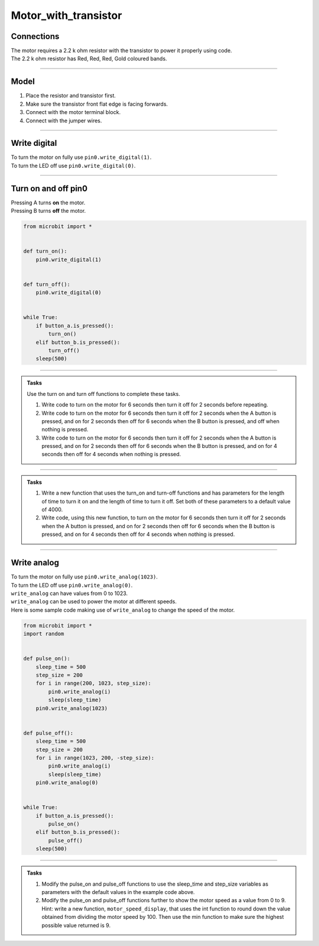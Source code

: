 ==========================
Motor_with_transistor
==========================


Connections
--------------------------

| The motor requires a 2.2 k ohm resistor with the transistor to power it properly using code.
| The 2.2 k ohm resistor has Red, Red, Red, Gold coloured bands.

.. image:: images/2.2kohm.png
    :scale: 50 %
    
----

Model
----------------------------------------

#.  Place the resistor and transistor first.
#.  Make sure the transistor front flat edge is facing forwards.
#.  Connect with the motor terminal block.
#.  Connect with the jumper wires.

.. image:: images/motor_1b_bb.png
    :scale: 50 %

.. image:: images/motor_2b_bb.png
    :scale: 50 %

.. image:: images/motor.jpg
    :scale: 30 %

----

Write digital
----------------------------------------

| To turn the motor on fully use ``pin0.write_digital(1)``.
| To turn the LED off use ``pin0.write_digital(0)``.

----

Turn on and off pin0
----------------------------------------

| Pressing A turns **on** the motor.
| Pressing B turns **off** the motor.

.. code-block:: python

    from microbit import *


    def turn_on():
        pin0.write_digital(1)


    def turn_off():
        pin0.write_digital(0)


    while True:
        if button_a.is_pressed():
            turn_on()
        elif button_b.is_pressed():
            turn_off()
        sleep(500)

----

.. admonition:: Tasks

    Use the turn on and turn off functions to complete these tasks.

    #. Write code to turn on the motor for 6 seconds then turn it off for 2 seconds before repeating.
    #. Write code to turn on the motor for 6 seconds then turn it off for 2 seconds when the A button is pressed, and on for 2 seconds then off for 6 seconds when the B button is pressed, and off when nothing is pressed.
    #. Write code to turn on the motor for 6 seconds then turn it off for 2 seconds when the A button is pressed, and on for 2 seconds then off for 6 seconds when the B button is pressed, and on for 4 seconds then off for 4 seconds when nothing is pressed.

    .. dropdown::
            :icon: codescan
            :color: primary
            :class-container: sd-dropdown-container

            .. tab-set::

                .. tab-item:: Q1

                    Write code to turn on the motor for 6 seconds then turn it off for 2 seconds before repeating.

                    .. code-block:: python

                        from microbit import *


                        def turn_on():
                            pin0.write_digital(1)


                        def turn_off():
                            pin0.write_digital(0)


                        while True:
                            turn_on()
                            sleep(6000)
                            turn_off()
                            sleep(2000)

                .. tab-item:: Q2

                    Write code to turn on the motor for 6 seconds then turn it off for 2 seconds when the A button is pressed, and on for 2 seconds then off for 6 seconds when the B button is pressed, and leave it off when nothing is pressed.

                    .. code-block:: python

                        from microbit import *


                        def turn_on():
                            pin0.write_digital(1)


                        def turn_off():
                            pin0.write_digital(0)


                        while True:
                            if button_a.is_pressed():
                                turn_on()
                                sleep(6000)
                                turn_off()
                                sleep(2000)
                            elif button_b.is_pressed():
                                turn_on()
                                sleep(2000)
                                turn_off()
                                sleep(6000)

                .. tab-item:: Q3

                    Write code to turn on the motor for 6 seconds then turn it off for 2 seconds when the A button is pressed, and on for 2 seconds then off for 6 seconds when the B button is pressed, and on for 4 seconds then off for 4 seconds when nothing is pressed.

                    .. code-block:: python

                        from microbit import *


                        def turn_on():
                            pin0.write_digital(1)


                        def turn_off():
                            pin0.write_digital(0)


                        while True:
                            if button_a.is_pressed():
                                turn_on()
                                sleep(6000)
                                turn_off()
                                sleep(2000)
                            elif button_b.is_pressed():
                                turn_on()
                                sleep(2000)
                                turn_off()
                                sleep(6000)
                            else:
                                turn_on()
                                sleep(4000)
                                turn_off()
                                sleep(4000)  

----

.. admonition:: Tasks

    #. Write a new function that uses the turn_on and turn-off functions and has parameters for the length of time to turn it on and the length of time to turn it off. Set both of these parameters to a default value of 4000.
    #. Write code, using this new function, to turn on the motor for 6 seconds then turn it off for 2 seconds when the A button is pressed, and on for 2 seconds then off for 6 seconds when the B button is pressed, and on for 4 seconds then off for 4 seconds when nothing is pressed.

    .. dropdown::
            :icon: codescan
            :color: primary
            :class-container: sd-dropdown-container

            .. tab-set::

                .. tab-item:: Q1

                    Write a new function that uses the turn_on and turn-off functions and has parameters for the length of time to turn it on and the length of time to turn it off. Set both of these parameters to a default value of 4000.

                    .. code-block:: python

                        from microbit import *


                        def turn_on_off(time_on=4000, time_off=4000):
                            turn_on()
                            sleep(time_on)
                            turn_off()
                            sleep(time_off)

                .. tab-item:: Q2

                    Write code, using this new function, to turn on the motor for 6 seconds then turn it off for 2 seconds when the A button is pressed, and on for 2 seconds then off for 6 seconds when the B button is pressed, and on for 4 seconds then off for 4 seconds when nothing is pressed.

                    .. code-block:: python

                        from microbit import *


                        def turn_on():
                            pin0.write_digital(1)


                        def turn_off():
                            pin0.write_digital(0)


                        def turn_on_off(time_on=4000, time_off=4000):
                            turn_on()
                            sleep(time_on)
                            turn_off()
                            sleep(time_off)


                        while True:
                            if button_a.is_pressed():
                                turn_on_off(time_on=6000, time_off=2000)
                            elif button_b.is_pressed():
                                turn_on_off(time_on=2000, time_off=6000)
                            else:
                                turn_on_off()

----

Write analog
----------------------------------------

| To turn the motor on fully use ``pin0.write_analog(1023)``.
| To turn the LED off use ``pin0.write_analog(0)``.
| ``write_analog`` can have values from 0 to 1023.
| ``write_analog`` can be used to power the motor at different speeds.

| Here is some sample code making use of ``write_analog`` to change the speed of the motor.

.. code-block:: python

    from microbit import *
    import random


    def pulse_on():
        sleep_time = 500
        step_size = 200
        for i in range(200, 1023, step_size):
            pin0.write_analog(i)
            sleep(sleep_time)
        pin0.write_analog(1023)


    def pulse_off():
        sleep_time = 500
        step_size = 200
        for i in range(1023, 200, -step_size):
            pin0.write_analog(i)
            sleep(sleep_time)
        pin0.write_analog(0)


    while True:
        if button_a.is_pressed():
            pulse_on()
        elif button_b.is_pressed():
            pulse_off()
        sleep(500)

----

.. admonition:: Tasks

    #. Modify the pulse_on and pulse_off functions to use the sleep_time and step_size variables as parameters with the default values in the example code above.
    #. Modify the pulse_on and pulse_off functions further to show the motor speed as a value from 0 to 9. Hint: write a new function, ``motor_speed_display``, that uses the int function to round down the value obtained from dividing the motor speed by 100. Then use the min function to make sure the highest possible value returned is 9.
    
    .. dropdown::
            :icon: codescan
            :color: primary
            :class-container: sd-dropdown-container

            .. tab-set::

                .. tab-item:: Q1

                    Modify the pulse_on and pulse_off functions to use the sleep_time and step_size variables as parameters with the default values in the example code above.

                    .. code-block:: python
                        
                        from microbit import *


                        def pulse_on(sleep_time=500, step_size=200):
                            for i in range(200, 1023, step_size):
                                pin0.write_analog(i)
                                sleep(sleep_time)
                            pin0.write_analog(1023)


                        def pulse_off(sleep_time=500, step_size=200):
                            for i in range(1023, 200, -step_size):
                                pin0.write_analog(i)
                                sleep(sleep_time)
                            pin0.write_analog(0)


                        while True:
                            if button_a.is_pressed():
                                pulse_on()
                            elif button_b.is_pressed():
                                pulse_off()
                            sleep(500)

                .. tab-item:: Q2
                                        
                    Modify the pulse_on and pulse_off functions further to show the motor speed as a value from 0 to 9.
                    Hint: write a new function, ``motor_speed_display``, that uses the int function to round down the value obtained from dividing the motor speed by 100. Then use the min function to make sure the highest possible value returned is 9.
                    
                    .. code-block:: python

                        from microbit import *


                        def motor_speed_display(analog_val):
                            '''0 = 0-99, 1 = 100-199, 9 = 900+'''
                            return min(9, int(analog_val / 100))


                        def pulse_on(sleep_time=500, step_size=200):
                            for i in range(200, 1023, step_size):
                                pin0.write_analog(i)
                                display.show(motor_speed_display(i))
                                sleep(sleep_time)
                            pin0.write_analog(1023)
                            display.show(motor_speed_display(1023)) 


                        def pulse_off(sleep_time=500, step_size=200):
                            for i in range(1023, 200, -step_size):
                                pin0.write_analog(i)
                                display.show(motor_speed_display(i))
                                sleep(sleep_time)
                            pin0.write_analog(0)
                            display.show(motor_speed_display(0)) 


                        while True:
                            if button_a.is_pressed():
                                pulse_on()
                            elif button_b.is_pressed():
                                pulse_off()
                            sleep(500)
                            display.clear()


